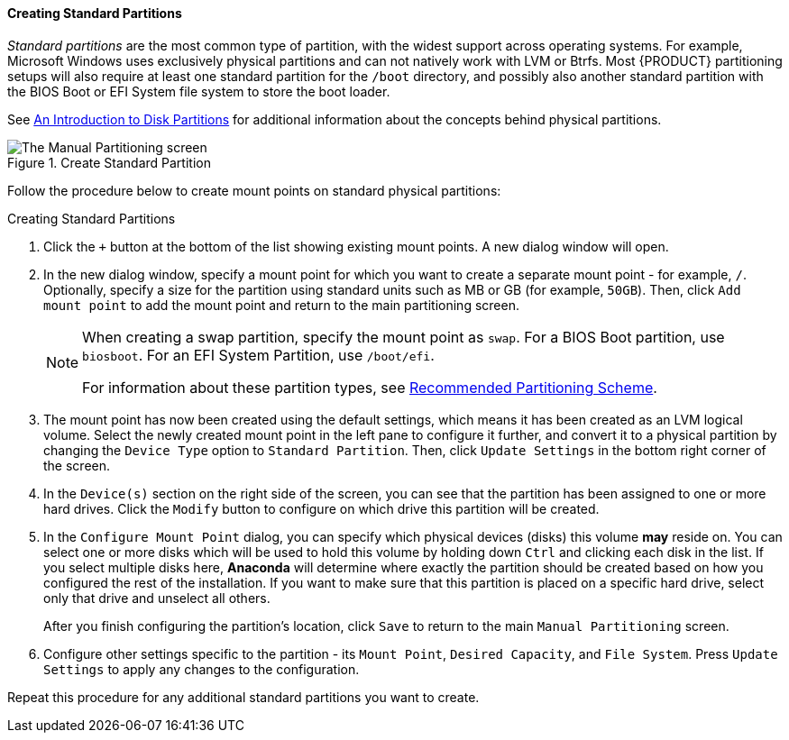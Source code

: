 
:experimental:

[[sect-installation-gui-manual-partitioning-standard]]
==== Creating Standard Partitions

_Standard partitions_ are the most common type of partition, with the widest support across operating systems. For example, Microsoft Windows uses exclusively physical partitions and can not natively work with LVM or Btrfs. Most {PRODUCT} partitioning setups will also require at least one standard partition for the `/boot` directory, and possibly also another standard partition with the BIOS Boot or EFI System file system to store the boot loader.

See xref:appendixes/Disk_Partitions.adoc#appe-disk-partitions-overview[An Introduction to Disk Partitions] for additional information about the concepts behind physical partitions.

.Create Standard Partition

image::anaconda/CustomSpoke_AddPhysical.png[The Manual Partitioning screen, showing available options for a selected standard partition.]

Follow the procedure below to create mount points on standard physical partitions:

.Creating Standard Partitions
. Click the `+` button at the bottom of the list showing existing mount points. A new dialog window will open.

. In the new dialog window, specify a mount point for which you want to create a separate mount point - for example, `/`. Optionally, specify a size for the partition using standard units such as MB or GB (for example, `50GB`). Then, click `Add mount point` to add the mount point and return to the main partitioning screen.
+
[NOTE]
====

When creating a swap partition, specify the mount point as `swap`. For a BIOS Boot partition, use `biosboot`. For an EFI System Partition, use `/boot/efi`.

For information about these partition types, see xref:Installing_Using_Anaconda.adoc#sect-installation-gui-manual-partitioning-recommended[Recommended Partitioning Scheme].

====

. The mount point has now been created using the default settings, which means it has been created as an LVM logical volume. Select the newly created mount point in the left pane to configure it further, and convert it to a physical partition by changing the `Device Type` option to `Standard Partition`. Then, click `Update Settings` in the bottom right corner of the screen.

. In the `Device(s)` section on the right side of the screen, you can see that the partition has been assigned to one or more hard drives. Click the `Modify` button to configure on which drive this partition will be created.

. In the `Configure Mount Point` dialog, you can specify which physical devices (disks) this volume *may* reside on. You can select one or more disks which will be used to hold this volume by holding down kbd:[Ctrl] and clicking each disk in the list. If you select multiple disks here, [application]*Anaconda* will determine where exactly the partition should be created based on how you configured the rest of the installation. If you want to make sure that this partition is placed on a specific hard drive, select only that drive and unselect all others.
+
After you finish configuring the partition's location, click `Save` to return to the main `Manual Partitioning` screen.

. Configure other settings specific to the partition - its `Mount Point`, `Desired Capacity`, and `File System`. Press `Update Settings` to apply any changes to the configuration.

Repeat this procedure for any additional standard partitions you want to create.
